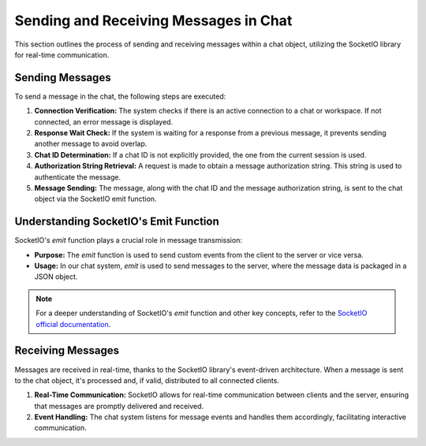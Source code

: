 Sending and Receiving Messages in Chat
======================================

This section outlines the process of sending and receiving messages within a chat object, utilizing the SocketIO library for real-time communication.

Sending Messages
----------------

To send a message in the chat, the following steps are executed:

1. **Connection Verification:**
   The system checks if there is an active connection to a chat or workspace. If not connected, an error message is displayed.

2. **Response Wait Check:**
   If the system is waiting for a response from a previous message, it prevents sending another message to avoid overlap.

3. **Chat ID Determination:**
   If a chat ID is not explicitly provided, the one from the current session is used.

4. **Authorization String Retrieval:**
   A request is made to obtain a message authorization string. This string is used to authenticate the message.

5. **Message Sending:**
   The message, along with the chat ID and the message authorization string, is sent to the chat object via the SocketIO emit function.

Understanding SocketIO's Emit Function
--------------------------------------

SocketIO's `emit` function plays a crucial role in message transmission:

- **Purpose:** The `emit` function is used to send custom events from the client to the server or vice versa.

- **Usage:** In our chat system, `emit` is used to send messages to the server, where the message data is packaged in a JSON object.

.. note::
   For a deeper understanding of SocketIO's `emit` function and other key concepts, refer to the `SocketIO official documentation <https://python-socketio.readthedocs.io/en/latest/>`_.

Receiving Messages
------------------

Messages are received in real-time, thanks to the SocketIO library's event-driven architecture. When a message is sent to the chat object, it's processed and, if valid, distributed to all connected clients.

1. **Real-Time Communication:**
   SocketIO allows for real-time communication between clients and the server, ensuring that messages are promptly delivered and received.

2. **Event Handling:**
   The chat system listens for message events and handles them accordingly, facilitating interactive communication.